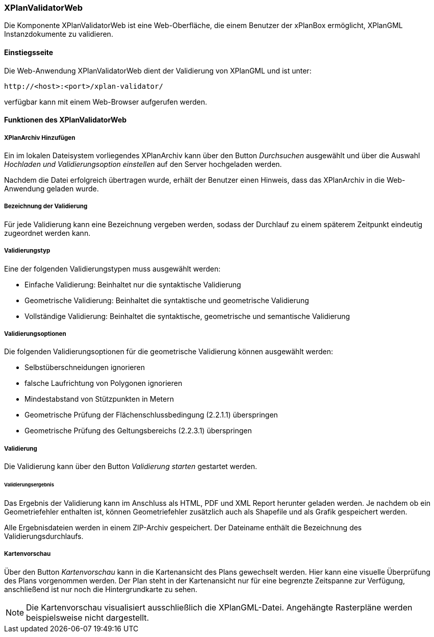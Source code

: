 [[xplanvalidator-web]]
=== XPlanValidatorWeb

Die Komponente XPlanValidatorWeb ist eine Web-Oberfläche, die einem
Benutzer der xPlanBox ermöglicht, XPlanGML Instanzdokumente zu
validieren.

[[xplanvalidator-web-benutzungsanleitung]]
==== Einstiegsseite

Die Web-Anwendung XPlanValidatorWeb dient der Validierung von XPlanGML und
ist unter:

----
http://<host>:<port>/xplan-validator/
----

verfügbar kann mit einem Web-Browser aufgerufen werden.

==== Funktionen des XPlanValidatorWeb

[[xplanvalidator-web-hinzufuegen]]
===== XPlanArchiv Hinzufügen

Ein im lokalen Dateisystem vorliegendes XPlanArchiv kann über den Button _Durchsuchen_ ausgewählt und über
die Auswahl _Hochladen und Validierungsoption einstellen_ auf den Server
hochgeladen werden.

Nachdem die Datei erfolgreich übertragen wurde, erhält der Benutzer einen Hinweis, dass das XPlanArchiv in die Web-Anwendung
geladen wurde.

[[xplanvalidator-web--bezeichnung-der-validierung]]
===== Bezeichnung der Validierung

Für jede Validierung kann eine Bezeichnung vergeben werden, sodass der
Durchlauf zu einem späterem Zeitpunkt eindeutig zugeordnet werden kann.

[[xplanvalidator-web-validierungsart]]
===== Validierungstyp

Eine der folgenden Validierungstypen muss ausgewählt werden:

  * Einfache Validierung: Beinhaltet nur die syntaktische Validierung
  * Geometrische Validierung: Beinhaltet die syntaktische und geometrische Validierung
  * Vollständige Validierung: Beinhaltet die syntaktische, geometrische und semantische Validierung

[[xplanvalidator-web-validierungsoption]]
===== Validierungsoptionen

Die folgenden Validierungsoptionen für die geometrische Validierung können ausgewählt werden:

  * Selbstüberschneidungen ignorieren
  * falsche Laufrichtung von Polygonen ignorieren
  * Mindestabstand von Stützpunkten in Metern
  * Geometrische Prüfung der Flächenschlussbedingung (2.2.1.1) überspringen
  * Geometrische Prüfung des Geltungsbereichs (2.2.3.1) überspringen

[[xplanvalidator-web-validierung]]
===== Validierung

Die Validierung kann über den Button _Validierung starten_ gestartet werden.

[[xplanvalidator-web-validierungsergebnis]]
====== Validierungsergebnis

Das Ergebnis der Validierung kann im Anschluss als HTML, PDF und XML
Report herunter geladen werden. Je nachdem ob ein Geometriefehler
enthalten ist, können Geometriefehler zusätzlich auch als Shapefile und als Grafik
gespeichert werden.

Alle Ergebnisdateien werden in einem ZIP-Archiv gespeichert. Der
Dateiname enthält die Bezeichnung des Validierungsdurchlaufs.

[[xplanvalidator-web-kartenvorschau]]
===== Kartenvorschau

Über den Button _Kartenvorschau_ kann in die Kartenansicht des Plans gewechselt werden. Hier kann eine visuelle Überprüfung des Plans vorgenommen werden. Der Plan steht in der Kartenansicht nur für eine begrenzte Zeitspanne zur Verfügung, anschließend ist nur noch die Hintergrundkarte zu sehen.

[NOTE]
====

Die Kartenvorschau visualisiert ausschließlich die XPlanGML-Datei. Angehängte Rasterpläne werden beispielsweise nicht dargestellt.

====
